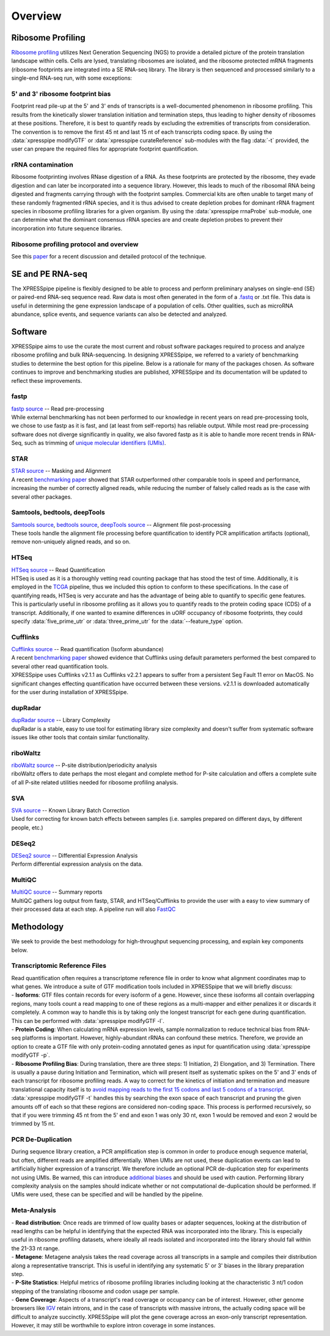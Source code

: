 .. _overview_link:

############
Overview
############

====================
Ribosome Profiling
====================
| `Ribosome profiling <https://en.wikipedia.org/wiki/Ribosome_profiling>`_ utilizes Next Generation Sequencing (NGS) to provide a detailed picture of the protein translation landscape within cells. Cells are lysed, translating ribosomes are isolated, and the ribosome protected mRNA fragments (ribosome footprints are integrated into a SE RNA-seq library. The library is then sequenced and processed similarly to a single-end RNA-seq run, with some exceptions:

--------------------------------------
5' and 3' ribosome footprint bias
--------------------------------------
| Footprint read pile-up at the 5' and 3' ends of transcripts is a well-documented phenomenon in ribosome profiling. This results from the kinetically slower translation initiation and termination steps, thus leading to higher density of ribosomes at these positions. Therefore, it is best to quantify reads by excluding the extremities of transcripts from consideration. The convention is to remove the first 45 nt and last 15 nt of each transcripts coding space. By using the :data:`xpresspipe modifyGTF` or :data:`xpresspipe curateReference` sub-modules with the flag :data:`-t` provided, the user can prepare the required files for appropriate footprint quantification.

--------------------------------------
rRNA contamination
--------------------------------------
| Ribosome footprinting involves RNase digestion of a RNA. As these footprints are protected by the ribosome, they evade digestion and can later be incorporated into a sequence library. However, this leads to much of the ribosomal RNA being digested and fragments carrying through with the footprint samples. Commercial kits are often unable to target many of these randomly fragmented rRNA species, and it is thus advised to create depletion probes for dominant rRNA fragment species in ribosome profiling libraries for a given organism. By using the :data:`xpresspipe rrnaProbe` sub-module, one can determine what the dominant consensus rRNA species are and create depletion probes to prevent their incorporation into future sequence libraries.

--------------------------------------------
Ribosome profiling protocol and overview
--------------------------------------------
| See this `paper <https://www.ncbi.nlm.nih.gov/pubmed/28579404>`_ for a recent discussion and detailed protocol of the technique.

.. image:: riboseq_overview.png
   :width: 600
   :align: center


====================
SE and PE RNA-seq
====================
| The XPRESSpipe pipeline is flexibly designed to be able to process and perform preliminary analyses on single-end (SE) or paired-end RNA-seq sequence read. Raw data is most often generated in the form of a `.fastq <http://support.illumina.com/content/dam/illumina-support/help/BaseSpaceHelp_v2/Content/Vault/Informatics/Sequencing_Analysis/BS/swSEQ_mBS_FASTQFiles.htm>`_ or .txt file. This data is useful in determining the gene expression landscape of a population of cells. Other qualities, such as microRNA abundance, splice events, and sequence variants can also be detected and analyzed.


===========================
Software
===========================
| XPRESSpipe aims to use the curate the most current and robust software packages required to process and analyze ribosome profiling and bulk RNA-sequencing. In designing XPRESSpipe, we referred to a variety of benchmarking studies to determine the best option for this pipeline. Below is a rationale for many of the packages chosen. As software continues to improve and benchmarking studies are published, XPRESSpipe and its documentation will be updated to reflect these improvements.

------------
fastp
------------
| `fastp source <https://github.com/OpenGene/fastp>`_ -- Read pre-processing
| While external benchmarking has not been performed to our knowledge in recent years on read pre-processing tools, we chose to use fastp as it is fast, and (at least from self-reports) has reliable output. While most read pre-processing software does not diverge significantly in quality, we also favored fastp as it is able to handle more recent trends in RNA-Seq, such as trimming of `unique molecular identifiers (UMIs) <https://bmcgenomics.biomedcentral.com/articles/10.1186/s12864-018-4933-1>`_.

-----------
STAR
-----------
| `STAR source <https://github.com/alexdobin/STAR>`_ -- Masking and Alignment
| A recent `benchmarking paper <https://www.nature.com/articles/nmeth.4106>`_ showed that STAR outperformed other comparable tools in speed and performance, increasing the number of correctly aligned reads, while reducing the number of falsely called reads as is the case with several other packages.

---------------------------------------
Samtools, bedtools, deepTools
---------------------------------------
| `Samtools source <https://github.com/samtools/samtools>`_, `bedtools source <https://github.com/arq5x/bedtools2>`_, `deepTools source <https://github.com/deeptools/deepTools>`_ -- Alignment file post-processing
| These tools handle the alignment file processing before quantification to identify PCR amplification artifacts (optional), remove non-uniquely aligned reads, and so on.

---------------------------------------
HTSeq
---------------------------------------
| `HTSeq source <https://github.com/simon-anders/htseq>`_ -- Read Quantification
| HTSeq is used as it is a thoroughly vetting read counting package that has stood the test of time. Additionally, it is employed in the `TCGA <https://docs.gdc.cancer.gov/Data/Bioinformatics_Pipelines/Expression_mRNA_Pipeline/>`_ pipeline, thus we included this option to conform to these specifications. In the case of quantifying reads, HTSeq is very accurate and has the advantage of being able to quantify to specific gene features. This is particularly useful in ribosome profiling as it allows you to quantify reads to the protein coding space (CDS) of a transcript. Additionally, if one wanted to examine differences in uORF occupancy of ribosome footprints, they could specify :data:`five_prime_utr` or :data:`three_prime_utr` for the :data:`--feature_type` option.

---------------------------------------
Cufflinks
---------------------------------------
| `Cufflinks source <https://github.com/cole-trapnell-lab/cufflinks>`_ -- Read quantification (Isoform abundance)
| A recent `benchmarking paper <https://genomebiology.biomedcentral.com/articles/10.1186/s13059-015-0734-x>`_ showed evidence that Cufflinks using default parameters performed the best compared to several other read quantification tools.
| XPRESSpipe uses Cufflinks v2.1.1 as Cufflinks v2.2.1 appears to suffer from a persistent Seg Fault 11 error on MacOS. No significant changes effecting quantification have occurred between these versions. v2.1.1 is downloaded automatically for the user during installation of XPRESSpipe.

---------------------------------------
dupRadar
---------------------------------------
| `dupRadar source <https://bioconductor.org/packages/release/bioc/html/dupRadar.html>`_ -- Library Complexity
| dupRadar is a stable, easy to use tool for estimating library size complexity and doesn't suffer from systematic software issues like other tools that contain similar functionality.

---------------------------------------
riboWaltz
---------------------------------------
| `riboWaltz source <https://github.com/LabTranslationalArchitectomics/riboWaltz>`_ -- P-site distribution/periodicity analysis
| riboWaltz offers to date perhaps the most elegant and complete method for P-site calculation and offers a complete suite of all P-site related utilities needed for ribosome profiling analysis.

---------------------------------------
SVA
---------------------------------------
| `SVA source <http://bioconductor.org/packages/release/bioc/html/sva.html>`_ -- Known Library Batch Correction
| Used for correcting for known batch effects between samples (i.e. samples prepared on different days, by different people, etc.)

---------------------------------------
DESeq2
---------------------------------------
| `DESeq2 source <http://bioconductor.org/packages/release/bioc/html/DESeq2.html>`_ -- Differential Expression Analysis
| Perform differential expression analysis on the data.

---------------------------------------
MultiQC
---------------------------------------
| `MultiQC source <https://github.com/ewels/MultiQC>`_ -- Summary reports
| MultiQC gathers log output from fastp, STAR, and HTSeq/Cufflinks to provide the user with a easy to view summary of their processed data at each step. A pipeline run will also `FastQC <https://www.bioinformatics.babraham.ac.uk/projects/fastqc/>`_


=======================
Methodology
=======================

| We seek to provide the best methodology for high-throughput sequencing processing, and explain key components below.

---------------------------------------
Transcriptomic Reference Files
---------------------------------------
| Read quantification often requires a transcriptome reference file in order to know what alignment coordinates map to what genes. We introduce a suite of GTF modification tools included in XPRESSpipe that we will briefly discuss:
| - **Isoforms**: GTF files contain records for every isoform of a gene. However, since these isoforms all contain overlapping regions, many tools count a read mapping to one of these regions as a multi-mapper and either penalizes it or discards it completely. A common way to handle this is by taking only the longest transcript for each gene during quantification. This can be performed with :data:`xpresspipe modifyGTF -l`.
| - **Protein Coding**: When calculating mRNA expression levels, sample normalization to reduce technical bias from RNA-seq platforms is important. However, highly-abundant rRNAs can confound these metrics. Therefore, we provide an option to create a GTF file with only protein-coding annotated genes as input for quantification using :data:`xpresspipe modifyGTF -p`.
| - **Ribosome Profiling Bias**: During translation, there are three steps: 1) Initiation, 2) Elongation, and 3) Termination. There is usually a pause during Initiation and Termination, which will present itself as systematic spikes on the 5' and 3' ends of each transcript for ribosome profiling reads. A way to correct for the kinetics of initiation and termination and measure translational capacity itself is to `avoid mapping reads to the first 15 codons and last 5 codons of a transcript <https://www.ncbi.nlm.nih.gov/pubmed/28579404>`_. :data:`xpresspipe modifyGTF -t` handles this by searching the exon space of each transcript and pruning the given amounts off of each so that these regions are considered non-coding space. This process is performed recursively, so that if you were trimming 45 nt from the 5' end and exon 1 was only 30 nt, exon 1 would be removed and exon 2 would be trimmed by 15 nt.

---------------------------------------
PCR De-Duplication
---------------------------------------
| During sequence library creation, a PCR amplification step is common in order to produce enough sequence material, but often, different reads are amplified differentially.  When UMIs are not used, these duplication events can lead to artificially higher expression of a transcript. We therefore include an optional PCR de-duplication step for experiments not using UMIs. Be warned, this can introduce `additional biases <https://www.ncbi.nlm.nih.gov/pubmed/30001700>`_ and should be used with caution. Performing library complexity analysis on the samples should indicate whether or not computational de-duplication should be performed. If UMIs were used, these can be specified and will be handled by the pipeline.

---------------------------------------
Meta-Analysis
---------------------------------------
| - **Read distribution**: Once reads are trimmed of low quality bases or adapter sequences, looking at the distribution of read lengths can be helpful in identifying that the expected RNA was incorporated into the library. This is especially useful in ribosome profiling datasets, where ideally all reads isolated and incorporated into the library should fall within the 21-33 nt range.

| - **Metagene**: Metagene analysis takes the read coverage across all transcripts in a sample and compiles their distribution along a representative transcript. This is useful in identifying any systematic 5' or 3' biases in the library preparation step.

| - **P-Site Statistics**: Helpful metrics of ribosome profiling libraries including looking at the characteristic 3 nt/1 codon stepping of the translating ribosome and codon usage per sample.

| - **Gene Coverage**: Aspects of a transcript's read coverage or occupancy can be of interest. However, other genome browsers like `IGV <https://software.broadinstitute.org/software/igv/>`_ retain introns, and in the case of transcripts with massive introns, the actually coding space will be difficult to analyze succinctly. XPRESSpipe will plot the gene coverage across an exon-only transcript representation. However, it may still be worthwhile to explore intron coverage in some instances.
